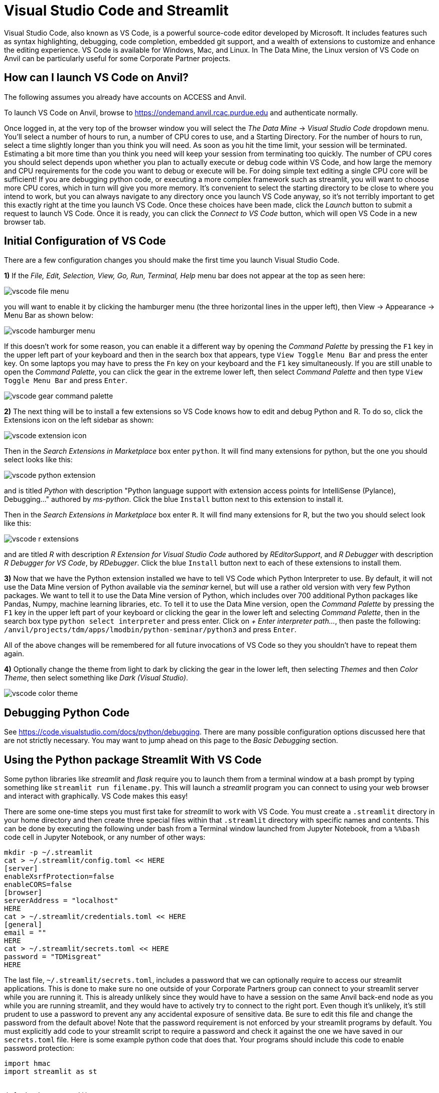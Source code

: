 = Visual Studio Code and Streamlit

:imagesdir: ../images

Visual Studio Code, also known as VS Code, is a powerful source-code editor developed by Microsoft.  It includes features such as syntax highlighting, debugging, code completion, embedded git support, and a wealth of extensions to customize and enhance the editing experience.  VS Code is available for Windows, Mac, and Linux.  In The Data Mine, the Linux version of VS Code on Anvil can be particularly useful for some Corporate Partner projects.

== How can I launch VS Code on Anvil?

The following assumes you already have accounts on ACCESS and Anvil.

To launch VS Code on Anvil, browse to https://ondemand.anvil.rcac.purdue.edu and authenticate normally.

Once logged in, at the very top of the browser window you will select the _The Data Mine_ -> _Visual Studio Code_ dropdown menu.  You'll select a number of hours to run, a number of CPU cores to use, and a Starting Directory.  For the number of hours to run, select a time slightly longer than you think you will need.  As soon as you hit the time limit, your session will be terminated. Estimating a bit more time than you think you need will keep your session from terminating too quickly.  The number of CPU cores you should select depends upon whether you plan to actually execute or debug code within VS Code, and how large the memory and CPU requirements for the code you want to debug or execute will be.  For doing simple text editing a single CPU core will be sufficient!  If you are debugging python code, or executing a more complex framework such as streamlit, you will want to choose more CPU cores, which in turn will give you more memory.  It's convenient to select the starting directory to be close to where you intend to work, but you can always navigate to any directory once you launch VS Code anyway, so it's not terribly important to get this exactly right at the time you launch VS Code.  Once these choices have been made, click the _Launch_ button to submit a request to launch VS Code.  Once it is ready, you can click the _Connect to VS Code_ button, which will open VS Code in a new browser tab.

== Initial Configuration of VS Code

There are a few configuration changes you should make the first time you launch Visual Studio Code.

*1)* If the _File, Edit, Selection, View, Go, Run, Terminal, Help_ menu bar does not appear at the top as seen here:

image::vscode-file-menu.png[]

you will want to enable it by clicking the hamburger menu (the three horizontal lines in the upper left), then View -> Appearance -> Menu Bar as shown below:

image::vscode-hamburger-menu.png[]

If this doesn't work for some reason, you can enable it a different way by opening the _Command Palette_ by pressing the `F1` key in the upper left part of your keyboard and then in the search box that appears, type `View Toggle Menu Bar` and press the enter key.  On some laptops you may have to press the `Fn` key on your keyboard and the `F1` key simultaneously.  If you are still unable to open the _Command Palette_, you can click the gear in the extreme lower left, then select _Command Palette_ and then type `View Toggle Menu Bar` and press `Enter`.

image::vscode-gear-command-palette.png[]

*2)* The next thing will be to install a few extensions so VS Code knows how to edit and debug Python and R. To do so, click the Extensions icon on the left sidebar as shown:

image::vscode-extension-icon.png[]

Then in the _Search Extensions in Marketplace_ box enter `python`.  It will find many extensions for python, but the one you should select looks like this:

image::vscode-python-extension.png[]

and is titled _Python_ with description "Python language support with extension access points for IntelliSense (Pylance), Debugging..." authored by _ms-python_.  Click the blue `Install` button next to this extension to install it.

Then in the _Search Extensions in Marketplace_ box enter `R`.  It will find many extensions for R, but the two you should select look like this:

image::vscode-r-extensions.png[]

and are titled _R_ with description _R Extension for Visual Studio Code_ authored by _REditorSupport_, and _R Debugger_ with description _R Debugger for VS Code_, by _RDebugger_.  Click the blue `Install` button next to each of these extensions to install them.

*3)* Now that we have the Python extension installed we have to tell VS Code which Python Interpreter to use.  By default, it will not use the Data Mine version of Python available via the _seminar_ kernel, but will use a rather old version with very few Python packages.  We want to tell it to use the Data Mine version of Python, which includes over 700 additional Python packages like Pandas, Numpy, machine learning libraries, etc.  To tell it to use the Data Mine version, open the _Command Palette_ by pressing the `F1` key in the upper left part of your keyboard or clicking the gear in the lower left and selecting _Command Palette_, then in the search box type `python select interpreter` and press enter.  Click on _+ Enter interpreter path..._, then paste the following:  `/anvil/projects/tdm/apps/lmodbin/python-seminar/python3` and press `Enter`.

All of the above changes will be remembered for all future invocations of VS Code so they you shouldn't have to repeat them again.

*4)* Optionally change the theme from light to dark by clicking the gear in the lower left, then selecting _Themes_ and then _Color Theme_, then select something like _Dark (Visual Studio)_.

image::vscode-color-theme.png[]

== Debugging Python Code

See https://code.visualstudio.com/docs/python/debugging.
There are many possible configuration options discussed here that are not strictly necessary.  You may want to jump ahead on this page to the _Basic Debugging_ section.

== Using the Python package Streamlit With VS Code

Some python libraries like _streamlit_ and _flask_ require you to launch them from a terminal window at a bash prompt by typing something like `streamlit run filename.py`.  This will launch a _streamlit_ program you can connect to using your web browser and interact with graphically.  VS Code makes this easy!

There are some one-time steps you must first take for _streamlit_ to work with VS Code.  You must create a `.streamlit` directory in your home directory and then create three special files within that `.streamlit` directory with specific names and contents.  This can be done by executing the following under bash from a Terminal window launched from Jupyter Notebook, from a `%%bash` code cell in Jupyter Notebook, or any number of other ways:

[source,bash]
----

mkdir -p ~/.streamlit
cat > ~/.streamlit/config.toml << HERE
[server]
enableXsrfProtection=false
enableCORS=false
[browser]
serverAddress = "localhost"
HERE
cat > ~/.streamlit/credentials.toml << HERE
[general]
email = ""
HERE
cat > ~/.streamlit/secrets.toml << HERE
password = "TDMisgreat"
HERE

----

The last file, `~/.streamlit/secrets.toml`, includes a password that we can optionally require to access our streamlit applications.  This is done to make sure no one outside of your Corporate Partners group can connect to your streamlit server while you are running it.  This is already unlikely since they would have to have a session on the same Anvil back-end node as you while you are running streamlit, and they would have to actively try to connect to the right port.  Even though it's unlikely, it's still prudent to use a password to prevent any any accidental exposure of sensitive data.  Be sure to edit this file and change the password from the default above!  Note that the password requirement is not enforced by your streamlit programs by default.  You must explicitly add code to your streamlit script to require a password and check it against the one we have saved in our `secrets.toml` file.  Here is some example python code that does that.  Your programs should include this code to enable password protection:


[source,python]
----

import hmac
import streamlit as st


def check_password():
    """Returns `True` if the user had the correct password."""

    def password_entered():
        """Checks whether a password entered by the user is correct."""
        if hmac.compare_digest(st.session_state["password"], st.secrets["password"]):
            st.session_state["password_correct"] = True
            del st.session_state["password"]  # Don't store the password.
        else:
            st.session_state["password_correct"] = False

    # Return True if the passward is validated.
    if st.session_state.get("password_correct", False):
        return True

    # Show input for password.
    st.text_input(
        "Password", type="password", on_change=password_entered, key="password"
    )
    if "password_correct" in st.session_state:
        st.error("Password incorrect")
    return False


if not check_password():
    st.stop()  # Do not continue if check_password is not True.

# Main Streamlit app starts here.
# Anything below here is only run if the password is correct.
st.write("Put the rest of your streamlit app here!!!")
st.button("Click me")


----

Let's say you've saved the above python code to the file `mystreamlit.py`.  To actually execute this using VS Code launched from an Anvil VS Code session you will select the _Terminal_ -> _New Terminal_ dropdown menu, and from within that Terminal pane type:


[source,bash]
----

streamlit run mystreamlit.py

----

VS Code will recognize that you have launched a streamlit application that is now listening on a specific port.  It will ask you if you would like to open a new browser tab connected to that tab.  Click _Open in Browser_!  It will look like this:

image::vscode-streamlit-open.png[]

Switch to the new tab and you should be prompted for the password used in `~/.streamlit/secrets.toml` and it should then run the streamlit app!

When you want to terminate your streamlit app, you can press Control-c in the VS Code Terminal pane like this:

image::vscode-streamlit-cancel.png[]